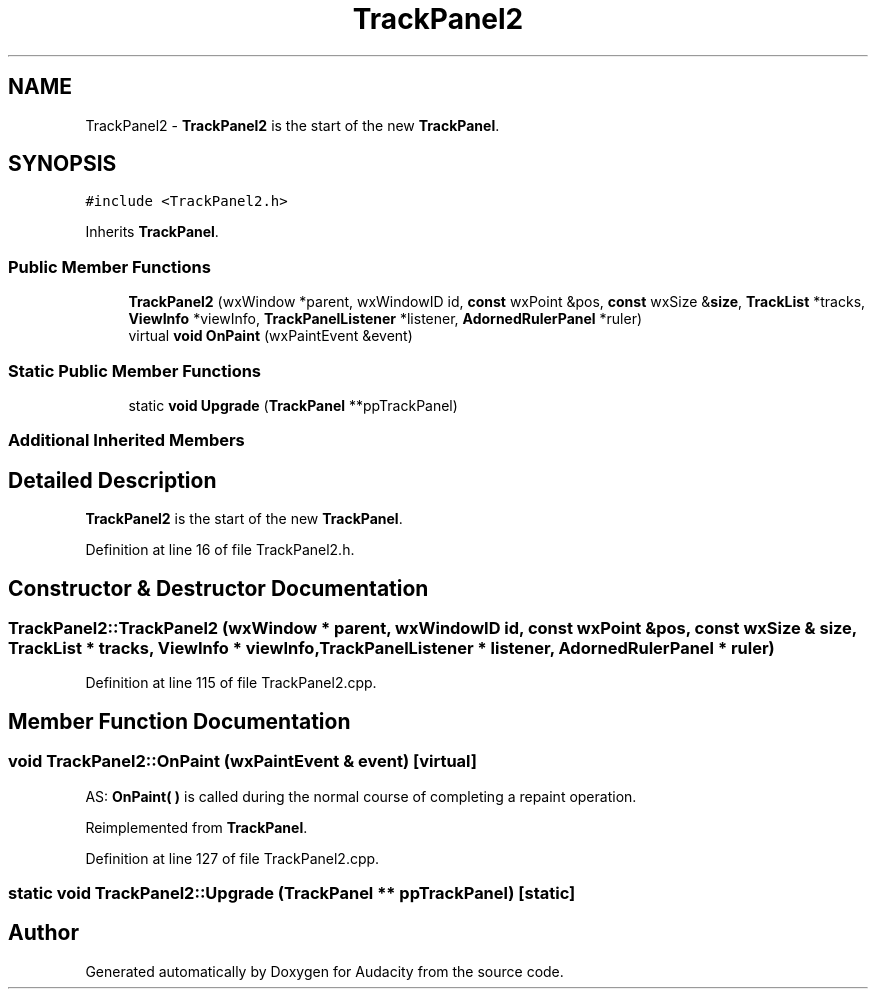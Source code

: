 .TH "TrackPanel2" 3 "Thu Apr 28 2016" "Audacity" \" -*- nroff -*-
.ad l
.nh
.SH NAME
TrackPanel2 \- \fBTrackPanel2\fP is the start of the new \fBTrackPanel\fP\&.  

.SH SYNOPSIS
.br
.PP
.PP
\fC#include <TrackPanel2\&.h>\fP
.PP
Inherits \fBTrackPanel\fP\&.
.SS "Public Member Functions"

.in +1c
.ti -1c
.RI "\fBTrackPanel2\fP (wxWindow *parent, wxWindowID id, \fBconst\fP wxPoint &pos, \fBconst\fP wxSize &\fBsize\fP, \fBTrackList\fP *tracks, \fBViewInfo\fP *viewInfo, \fBTrackPanelListener\fP *listener, \fBAdornedRulerPanel\fP *ruler)"
.br
.ti -1c
.RI "virtual \fBvoid\fP \fBOnPaint\fP (wxPaintEvent &event)"
.br
.in -1c
.SS "Static Public Member Functions"

.in +1c
.ti -1c
.RI "static \fBvoid\fP \fBUpgrade\fP (\fBTrackPanel\fP **ppTrackPanel)"
.br
.in -1c
.SS "Additional Inherited Members"
.SH "Detailed Description"
.PP 
\fBTrackPanel2\fP is the start of the new \fBTrackPanel\fP\&. 
.PP
Definition at line 16 of file TrackPanel2\&.h\&.
.SH "Constructor & Destructor Documentation"
.PP 
.SS "TrackPanel2::TrackPanel2 (wxWindow * parent, wxWindowID id, \fBconst\fP wxPoint & pos, \fBconst\fP wxSize & size, \fBTrackList\fP * tracks, \fBViewInfo\fP * viewInfo, \fBTrackPanelListener\fP * listener, \fBAdornedRulerPanel\fP * ruler)"

.PP
Definition at line 115 of file TrackPanel2\&.cpp\&.
.SH "Member Function Documentation"
.PP 
.SS "\fBvoid\fP TrackPanel2::OnPaint (wxPaintEvent & event)\fC [virtual]\fP"
AS: \fBOnPaint( )\fP is called during the normal course of completing a repaint operation\&. 
.PP
Reimplemented from \fBTrackPanel\fP\&.
.PP
Definition at line 127 of file TrackPanel2\&.cpp\&.
.SS "static \fBvoid\fP TrackPanel2::Upgrade (\fBTrackPanel\fP ** ppTrackPanel)\fC [static]\fP"


.SH "Author"
.PP 
Generated automatically by Doxygen for Audacity from the source code\&.
